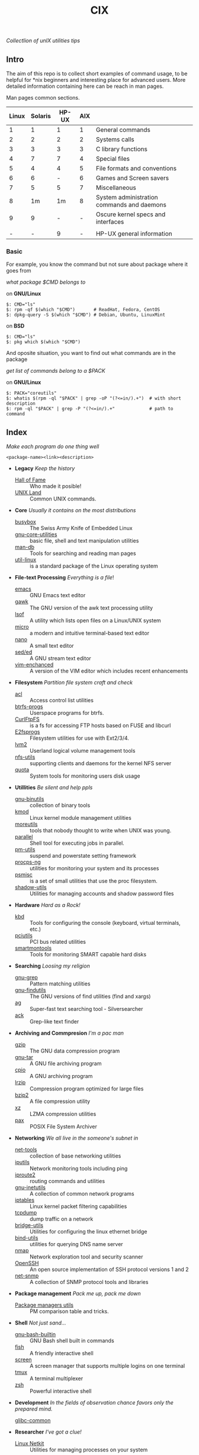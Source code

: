 # File          : README.org
# Created       : Sat 07 Nov 2015 22:58:38
# Last Modified : <2016-11-08 Tue 23:47:20 GMT> sharlatan
# Maintainer    : sharlatan <sharlatanus@gmail.com>
# Short         :

#+OPTIONS: num:nil
#+OPTIONS: toc:nil

#+TITLE: CIX
/Collectlion of unIX utilities tips/

** Intro

The aim of this repo is to collect short examples of command usage, to be
helpful for *nix beginners and interesting place for advanced users.  More
detailed information containing here can be reach in man pages.

Man pages common sections.

| Linux | Solaris | HP-UX | AIX |                                            |
|-------+---------+-------+-----+--------------------------------------------|
|     1 |       1 |     1 |   1 | General commands                           |
|     2 |       2 |     2 |   2 | Systems calls                              |
|     3 |       3 |     3 |   3 | C library functions                        |
|     4 |       7 |     7 |   4 | Special files                              |
|     5 |       4 |     4 |   5 | File formats and conventions               |
|     6 |       6 |     - |   6 | Games and Screen savers                    |
|     7 |       5 |     5 |   7 | Miscellaneous                              |
|     8 |      1m |    1m |   8 | System administration commands and daemons |
|     9 |       9 |     - |   - | Oscure kernel specs and interfaces         |
|       |         |       |     |                                            |
|     - |       - |     9 |   - | HP-UX general information                  |
|-------+---------+-------+-----+--------------------------------------------|

*** Basic
For example, you know the command but not sure about package where it goes from

/what package $CMD belongs to/

on *GNU/Linux*
#+BEGIN_EXAMPLE
    $: CMD="ls"
    $: rpm -qf $(which "$CMD")       # ReadHat, Fedora, CentOS
    $: dpkg-query -S $(which "$CMD") # Debian, Ubuntu, LinuxMint
#+END_EXAMPLE

on *BSD*
#+BEGIN_EXAMPLE
    $: CMD="ls"
    $: pkg which $(which "$CMD")
#+END_EXAMPLE

And oposite situation, you want to find out what commands are in the package

/get list of commands belong to a $PACK/

on *GNU/Linux*
#+BEGIN_EXAMPLE
    $: PACK="coreutils"
    $: whatis $(rpm -ql "$PACK" | grep -oP "(?<=in/).+")  # with short description
    $: rpm -ql "$PACK" | grep -P "(?<=in/).+"             # path to command
#+END_EXAMPLE

** Index
/Make each program do one thing well/

: <package-name><link><description>

- *Legacy* /Keep the history/
  + [[./spices/cix-hall_of_fame.org][Hall of Fame]] :: Who made it posible!
  + [[./spices/cix-unix_land.org][UNIX Land]] :: Common UNIX commands.

- *Core* /Usually it contains on the most distributions/
  + [[./spices/cix-busybox.org][busybox]] :: The Swiss Army Knife of Embedded Linux
  + [[./spices/cix-gnu-core-utilities.org][gnu-core-utilities]] :: basic file, shell and text manipulation utilities
  + [[./spices/cix-man-db.org][man-db]] :: Tools for searching and reading man pages
  + [[./spices/cix-util-linux.org][util-linux]] :: is a standard package of the Linux operating system

- *File-text Processing* /Everything is a file/!
  + [[./spices/cix-emacs.org][emacs]] :: GNU Emacs text editor
  + [[./spices/cix-gawk.org][gawk]] :: The GNU version of the awk text processing utility
  + [[./spices/cix-lsof.org][lsof]] :: A utility which lists open files on a Linux/UNIX system
  + [[./spices/cix-micro.org][micro]] :: a modern and intuitive terminal-based text editor
  + [[./spices/cix-nano.org][nano]] :: A small text editor
  + [[./spices/cix-sed.org][sed/ed]] :: A GNU stream text editor
  + [[./spices/cix-vim.org][vim-enchanced]] :: A version of the VIM editor which includes recent enhancements

- *Filesystem* /Partition file system craft and check/
  + [[./spices/cix-acl.org][acl]] :: Access control list utilities
  + [[./spices/cix-btrfs-progs.org][btrfs-progs]] :: Userspace programs for btrfs.
  + [[./spices/cix-curlftpfs.org][CurlFtpFS]] :: is a fs for accessing FTP hosts based on FUSE and libcurl
  + [[./spices/cix-e2fsprogs.org][E2fsprogs]] :: Filesystem utilities for use with Ext2/3/4.
  + [[./spices/cix-lvm2.org][lvm2]] :: Userland logical volume management tools
  + [[./spices/cix-nfs-utils.org][nfs-utils]] :: supporting clients and daemons for the kernel NFS server
  + [[./spices/cix-linux_diskquota.org][quota]] :: System tools for monitoring users disk usage

- *Utillities* /Be silent and help ppls/
  + [[./spices/cix-gnu-binutils.org][gnu-binutils]] :: collection of binary tools
  + [[./spices/cix-kmod.org][kmod]] :: Linux kernel module management utilities
  + [[./spices/cix-moreutils.org][moreutils]] :: tools that nobody thought to write when UNIX was young.
  + [[file:./spices/cix-parallel.org][parallel]] :: Shell tool for executing jobs in parallel.
  + [[./spices/cix-pm-utils.org][pm-utils]] :: suspend and powerstate setting framework
  + [[./spices/cix-procps-ng.org][procps-ng]] :: utilities for monitoring your system and its processes
  + [[./spices/cix-psmisc.org][psmisc]] :: is a set of small utilities that use the proc filesystem.
  + [[./spices/cix-shadow-utils.org][shadow-utils]] :: Utilities for managing accounts and shadow password files

- *Hardware* /Hard as a Rock!/
  + [[./spices/cix-kbd.org][kbd]] :: Tools for configuring the console (keyboard, virtual terminals, etc.)
  + [[./spices/cix-pciutils.org][pciutils]] :: PCI bus related utilities
  + [[./spices/cix-smartmontools.org][smartmontools]] :: Tools for monitoring SMART capable hard disks

- *Searching* /Loosing my religion/
  + [[./spices/cix-gnu-grep.org][gnu-grep]] :: Pattern matching utilities
  + [[./spices/cix-gnu-findutils.org][gnu-findutils]] :: The GNU versions of find utilities (find and xargs)
  + [[./spices/cix-ag.org][ag]] :: Super-fast text searching tool - Silversearcher
  + [[./spices/cix-ack.org][ack]] :: Grep-like text finder

- *Archiving and Commpresion* /I'm a pac man/
  + [[./spices/cix-gzip.org][gzip]] :: The GNU data compression program
  + [[./spices/cix-gnu-tar.org][gnu-tar]] :: A GNU file archiving program
  + [[./spices/cix-cpio.org][cpio]] :: A GNU archiving program
  + [[./spices/cix-lrzip.org][lrzip]] :: Compression program optimized for large files
  + [[./spices/cix-bzip2.org][bzip2]] :: A file compression utility
  + [[./spices/cix-xz.org][xz]] :: LZMA compression utilities
  + [[./spices/cix-pax.org][pax]] :: POSIX File System Archiver

- *Networking* /We all live in the someone's subnet in/
  + [[./spices/cix-net-tools.org][net-tools]] :: collection of base networking utilities
  + [[./spices/cix-iputils.org][iputils]] :: Network monitoring tools including ping
  + [[./spices/cix-iproute2.org][iproute2]] :: routing commands and utilities
  + [[./spices/cix-gnu-inetutils.org][gnu-inetutils]] :: A collection of common network programs
  + [[./spices/cix-iptables.org][iptables]] :: Linux kernel packet filtering capabilities
  + [[./spices/cix-tcpdump.org][tcpdump]] :: dump traffic on a network
  + [[./spices/cix-bridge_utils.org][bridge-utils]] :: Utilities for configuring the linux ethernet bridge
  + [[./spices/cix-bind-utils.org][bind-utils]] :: utilities for querying DNS name server
  + [[./spices/cix-nmap.org][nmap]] :: Network exploration tool and security scanner
  + [[./spices/cix-openssh.org][OpenSSH]] :: An open source implementation of SSH protocol versions 1 and 2
  + [[./spices/cix-net-snmp.org][net-snmp]] :: A collection of SNMP protocol tools and libraries

- *Package management* /Pack me up, pack me down/
  + [[./spices/cix-packet-managers.org][Package managers utils]] :: PM comparison table and tricks.

- *Shell* /Not just sand.../
  + [[./spices/cix-gnu-bash-builtin.org][gnu-bash-builtin]] :: GNU Bash shell built in commands
  + [[./spices/cix-fish.org][fish]] ::  A friendly interactive shell
  + [[./spices/cix-screen.org][screen]] :: A screen manager that supports multiple logins on one terminal
  + [[./spices/cix-tmux.org][tmux]] :: A terminal multiplexer
  + [[./spices/cix-zsh.org/][zsh]] ::  Powerful interactive shell

- *Development* /In the fields of observation chance favors only the prepared mind./
  + [[./spices/cix-glibc-common.org][glibc-common]] ::

- *Researcher* /I've got a clue!/
  + [[./spices/cix-netkit.org][Linux Netkit]] :: Utilities for managing processes on your system

- *Cryptograpy* /Who break Enigma code?/
  + [[./spices/cix-gpg.org][gnupg]] :: A GNU utility for secure communication and data storage

** Reference
*** Books
- Ellen Sieve, Stephen Figgins, Robert Love & Arnold Robbinsp
  *LINUX in a nutshell 6th Edition;*
  O'reilly 2009
- Evi Nemeth, Garth Snyder, Trent R. Hein, Ben Whaley;
  *UNIX and LINUX System Administration Handbook 4th edition*;
  Prentice Hall 2013

*** Links
- GNU Coreutils http://www.gnu.org/software/coreutils/manual/coreutils.html
- Basics of the Unix Philosophy http://homepage.cs.uri.edu/~thenry/resources/unix_art/ch01s06.html
- http://www.commandlinefu.com/commands/browse/sort-by-votes
- http://everythingsysadmin.com/

*** Hubs
- Bioinformatics one-liners https://github.com/stephenturner/oneliners
- Awesome Shell https://github.com/alebcay/awesome-shell
- Awesome Bash https://github.com/awesome-lists/awesome-bash

*** IRC
- irc.freenode.org ::
  - #linux was created on 2001-02-09 23:16:24
# End of README.org
